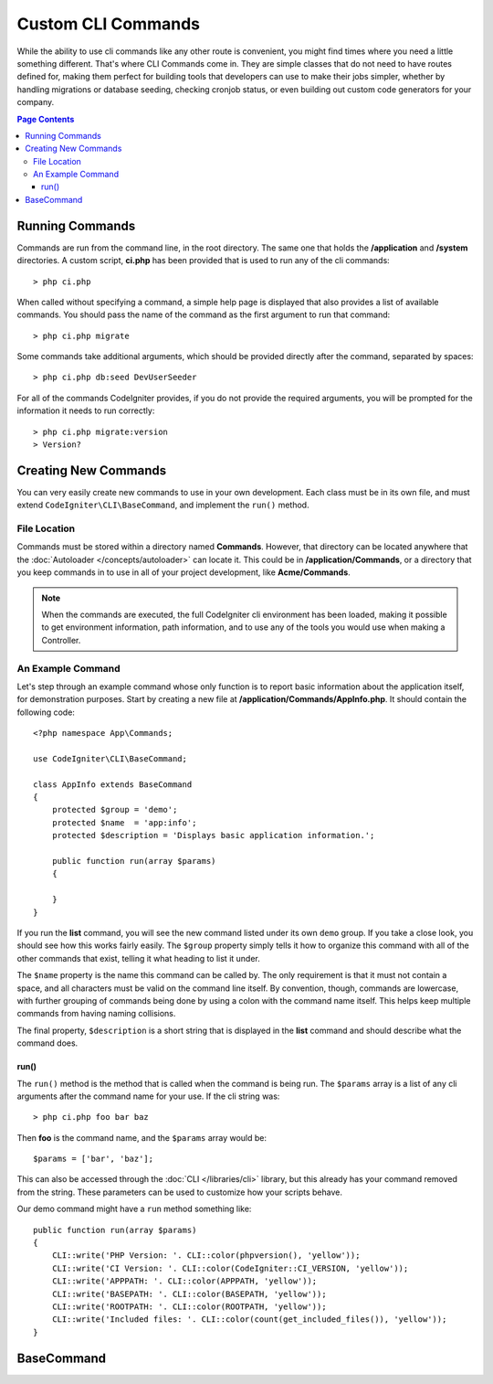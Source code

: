 ###################
Custom CLI Commands
###################

While the ability to use cli commands like any other route is convenient, you might find times where you
need a little something different. That's where CLI Commands come in. They are simple classes that do not
need to have routes defined for, making them perfect for building tools that developers can use to make
their jobs simpler, whether by handling migrations or database seeding, checking cronjob status, or even
building out custom code generators for your company.

.. contents:: Page Contents

****************
Running Commands
****************

Commands are run from the command line, in the root directory. The same one that holds the **/application**
and **/system** directories. A custom script, **ci.php** has been provided that is used to run any of the
cli commands::

    > php ci.php

When called without specifying a command, a simple help page is displayed that also provides a list of
available commands. You should pass the name of the command as the first argument to run that command::

    > php ci.php migrate

Some commands take additional arguments, which should be provided directly after the command, separated by spaces::

    > php ci.php db:seed DevUserSeeder

For all of the commands CodeIgniter provides, if you do not provide the required arguments, you will be prompted
for the information it needs to run correctly::

    > php ci.php migrate:version
    > Version?

*********************
Creating New Commands
*********************

You can very easily create new commands to use in your own development. Each class must be in its own file,
and must extend ``CodeIgniter\CLI\BaseCommand``, and implement the ``run()`` method.

File Location
=============

Commands must be stored within a directory named **Commands**. However, that directory can be located anywhere
that the :doc:`Autoloader </concepts/autoloader>` can locate it. This could be in **/application/Commands**, or
a directory that you keep commands in to use in all of your project development, like **Acme/Commands**.

.. note:: When the commands are executed, the full CodeIgniter cli environment has been loaded, making
    it possible to get environment information, path information, and to use any of the tools you would
    use when making a Controller.

An Example Command
==================

Let's step through an example command whose only function is to report basic information about the application
itself, for demonstration purposes. Start by creating a new file at **/application/Commands/AppInfo.php**. It
should contain the following code::

    <?php namespace App\Commands;

    use CodeIgniter\CLI\BaseCommand;

    class AppInfo extends BaseCommand
    {
        protected $group = 'demo';
        protected $name  = 'app:info';
        protected $description = 'Displays basic application information.';

        public function run(array $params)
        {

        }
    }

If you run the **list** command, you will see the new command listed under its own ``demo`` group. If you take
a close look, you should see how this works fairly easily. The ``$group`` property simply tells it how to organize
this command with all of the other commands that exist, telling it what heading to list it under.

The ``$name`` property is the name this command can be called by. The only requirement is that it must not contain
a space, and all characters must be valid on the command line itself. By convention, though, commands are lowercase,
with further grouping of commands being done by using a colon with the command name itself. This helps keep
multiple commands from having naming collisions.

The final property, ``$description`` is a short string that is displayed in the **list** command and should describe
what the command does.

run()
-----

The ``run()`` method is the method that is called when the command is being run. The ``$params`` array is a list of
any cli arguments after the command name for your use. If the cli string was::

    > php ci.php foo bar baz

Then **foo** is the command name, and the ``$params`` array would be::

    $params = ['bar', 'baz'];

This can also be accessed through the :doc:`CLI </libraries/cli>` library, but this already has your command removed
from the string. These parameters can be used to customize how your scripts behave.

Our demo command might have a ``run`` method something like::

    public function run(array $params)
    {
        CLI::write('PHP Version: '. CLI::color(phpversion(), 'yellow'));
        CLI::write('CI Version: '. CLI::color(CodeIgniter::CI_VERSION, 'yellow'));
        CLI::write('APPPATH: '. CLI::color(APPPATH, 'yellow'));
        CLI::write('BASEPATH: '. CLI::color(BASEPATH, 'yellow'));
        CLI::write('ROOTPATH: '. CLI::color(ROOTPATH, 'yellow'));
        CLI::write('Included files: '. CLI::color(count(get_included_files()), 'yellow'));
    }



***********
BaseCommand
***********


